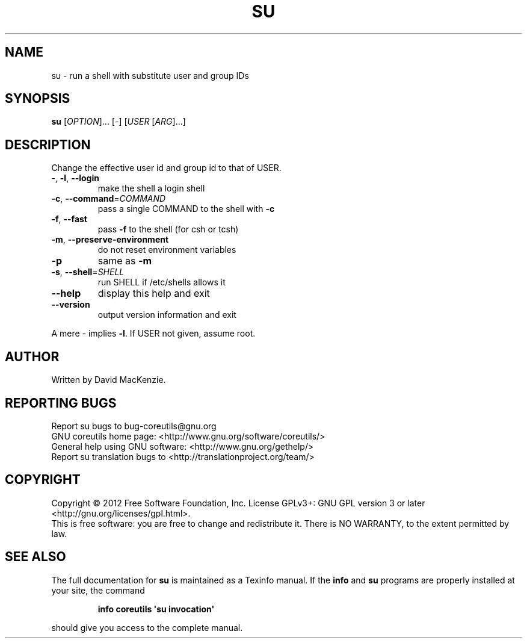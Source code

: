 .\" DO NOT MODIFY THIS FILE!  It was generated by help2man 1.35.
.TH SU "1" "March 2012" "GNU coreutils 8.16" "User Commands"
.SH NAME
su \- run a shell with substitute user and group IDs
.SH SYNOPSIS
.B su
[\fIOPTION\fR]... [\fI-\fR] [\fIUSER \fR[\fIARG\fR]...]
.SH DESCRIPTION
.\" Add any additional description here
.PP
Change the effective user id and group id to that of USER.
.TP
\-, \fB\-l\fR, \fB\-\-login\fR
make the shell a login shell
.TP
\fB\-c\fR, \fB\-\-command\fR=\fICOMMAND\fR
pass a single COMMAND to the shell with \fB\-c\fR
.TP
\fB\-f\fR, \fB\-\-fast\fR
pass \fB\-f\fR to the shell (for csh or tcsh)
.TP
\fB\-m\fR, \fB\-\-preserve\-environment\fR
do not reset environment variables
.TP
\fB\-p\fR
same as \fB\-m\fR
.TP
\fB\-s\fR, \fB\-\-shell\fR=\fISHELL\fR
run SHELL if /etc/shells allows it
.TP
\fB\-\-help\fR
display this help and exit
.TP
\fB\-\-version\fR
output version information and exit
.PP
A mere \- implies \fB\-l\fR.   If USER not given, assume root.
.SH AUTHOR
Written by David MacKenzie.
.SH "REPORTING BUGS"
Report su bugs to bug\-coreutils@gnu.org
.br
GNU coreutils home page: <http://www.gnu.org/software/coreutils/>
.br
General help using GNU software: <http://www.gnu.org/gethelp/>
.br
Report su translation bugs to <http://translationproject.org/team/>
.SH COPYRIGHT
Copyright \(co 2012 Free Software Foundation, Inc.
License GPLv3+: GNU GPL version 3 or later <http://gnu.org/licenses/gpl.html>.
.br
This is free software: you are free to change and redistribute it.
There is NO WARRANTY, to the extent permitted by law.
.SH "SEE ALSO"
The full documentation for
.B su
is maintained as a Texinfo manual.  If the
.B info
and
.B su
programs are properly installed at your site, the command
.IP
.B info coreutils \(aqsu invocation\(aq
.PP
should give you access to the complete manual.
